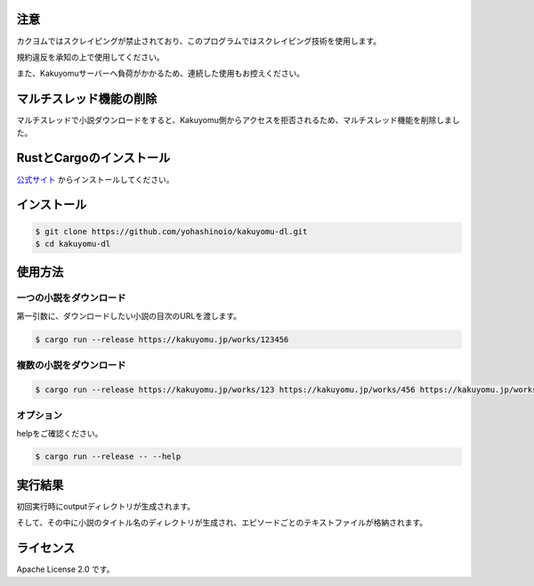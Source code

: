 -----
注意
-----

カクヨムではスクレイピングが禁止されており、このプログラムではスクレイピング技術を使用します。

規約違反を承知の上で使用してください。

また、Kakuyomuサーバーへ負荷がかかるため、連続した使用もお控えください。

-----------------------
マルチスレッド機能の削除
-----------------------

マルチスレッドで小説ダウンロードをすると、Kakuyomu側からアクセスを拒否されるため、マルチスレッド機能を削除しました。

-------------------------
RustとCargoのインストール
-------------------------

`公式サイト <https://www.rust-lang.org/ja/tools/install>`_
からインストールしてください。

------------
インストール
------------

.. code-block:: bash

  $ git clone https://github.com/yohashinoio/kakuyomu-dl.git
  $ cd kakuyomu-dl

--------
使用方法
--------

========================
一つの小説をダウンロード
========================

第一引数に、ダウンロードしたい小説の目次のURLを渡します。

.. code-block:: bash

  $ cargo run --release https://kakuyomu.jp/works/123456

=========================
複数の小説をダウンロード
=========================

.. code-block:: bash

  $ cargo run --release https://kakuyomu.jp/works/123 https://kakuyomu.jp/works/456 https://kakuyomu.jp/works/789

==========
オプション
==========

helpをご確認ください。

.. code-block:: bash

  $ cargo run --release -- --help

--------
実行結果
--------

初回実行時にoutputディレクトリが生成されます。

そして、その中に小説のタイトル名のディレクトリが生成され、エピソードごとのテキストファイルが格納されます。

----------
ライセンス
----------

Apache License 2.0 です。
